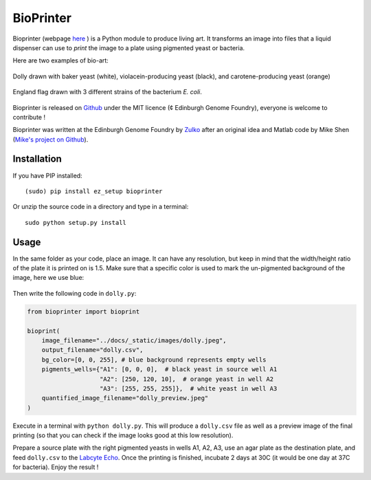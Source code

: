 BioPrinter
===========

Bioprinter (webpage here_ ) is a Python module to produce living art. It transforms an image into files that a liquid dispenser can use to *print* the image to a plate using pigmented yeast or bacteria.

Here are two examples of bio-art:

.. figure:: https://raw.githubusercontent.com/Edinburgh-Genome-Foundry/bioprinter/master/docs/_static/images/bioprint_dolly.jpeg
    :align: center

    Dolly drawn with baker yeast (white), violacein-producing yeast (black), and carotene-producing yeast (orange)


.. figure:: https://raw.githubusercontent.com/Edinburgh-Genome-Foundry/bioprinter/master/docs/_static/images/bioprint_england.jpeg
    :align: center

    England flag drawn with 3 different strains of the bacterium *E. coli*.

Bioprinter is released on Github_ under the MIT licence (¢ Edinburgh Genome Foundry), everyone is welcome to contribute !

Bioprinter was written at the Edinburgh Genome Foundry by Zulko_ after an original idea and Matlab code by Mike Shen (`Mike's project on Github <https://github.com/mshen5/BioPointillism>`_).


.. |Py3.6| image:: https://travis-ci.org/Edinburgh-Genome-Foundry/bioprinter.svg?branch=master
   :target: https://travis-ci.org/Edinburgh-Genome-Foundry/bioprinter
   :alt: Travis CI build status (Python 3)

Installation
--------------



If you have PIP installed: ::

    (sudo) pip install ez_setup bioprinter

Or unzip the source code in a directory and type in a terminal: ::

    sudo python setup.py install


Usage
--------

In the same folder as your code, place an image. It can have any resolution, but keep in mind that the width/height ratio of the plate it is printed on is 1.5. Make sure that a specific color is used to mark the un-pigmented background of the image, here we use blue:

.. figure:: https://raw.githubusercontent.com/Edinburgh-Genome-Foundry/bioprinter/master/docs/_static/images/dolly.jpeg
    :align: center

Then write the following code in ``dolly.py``:

.. code:: python

    from bioprinter import bioprint

    bioprint(
        image_filename="../docs/_static/images/dolly.jpeg",
        output_filename="dolly.csv",
        bg_color=[0, 0, 255], # blue background represents empty wells
        pigments_wells={"A1": [0, 0, 0],  # black yeast in source well A1
                        "A2": [250, 120, 10],  # orange yeast in well A2
                        "A3": [255, 255, 255]},  # white yeast in well A3
        quantified_image_filename="dolly_preview.jpeg"
    )

Execute in a terminal with ``python dolly.py``. This will produce a ``dolly.csv`` file as well as a preview image of the final printing (so that you can check if the image looks good at this low resolution).

Prepare a source plate with the right pigmented yeasts in wells A1, A2, A3, use an agar plate as the destination plate, and feed ``dolly.csv`` to the `Labcyte Echo <http://www.labcyte.com/products/liquidhandling/echo-555-liquid-handler>`_. Once the printing is finished, incubate 2 days at 30C (it would be one day at 37C for bacteria). Enjoy the result !


.. _here: http://edinburgh-genome-foundry.github.io/bioprinter/
.. _Zulko: https://github.com/Zulko/
.. _Github: https://github.com/Edinburgh-Genome-Foundry/bioprinter
